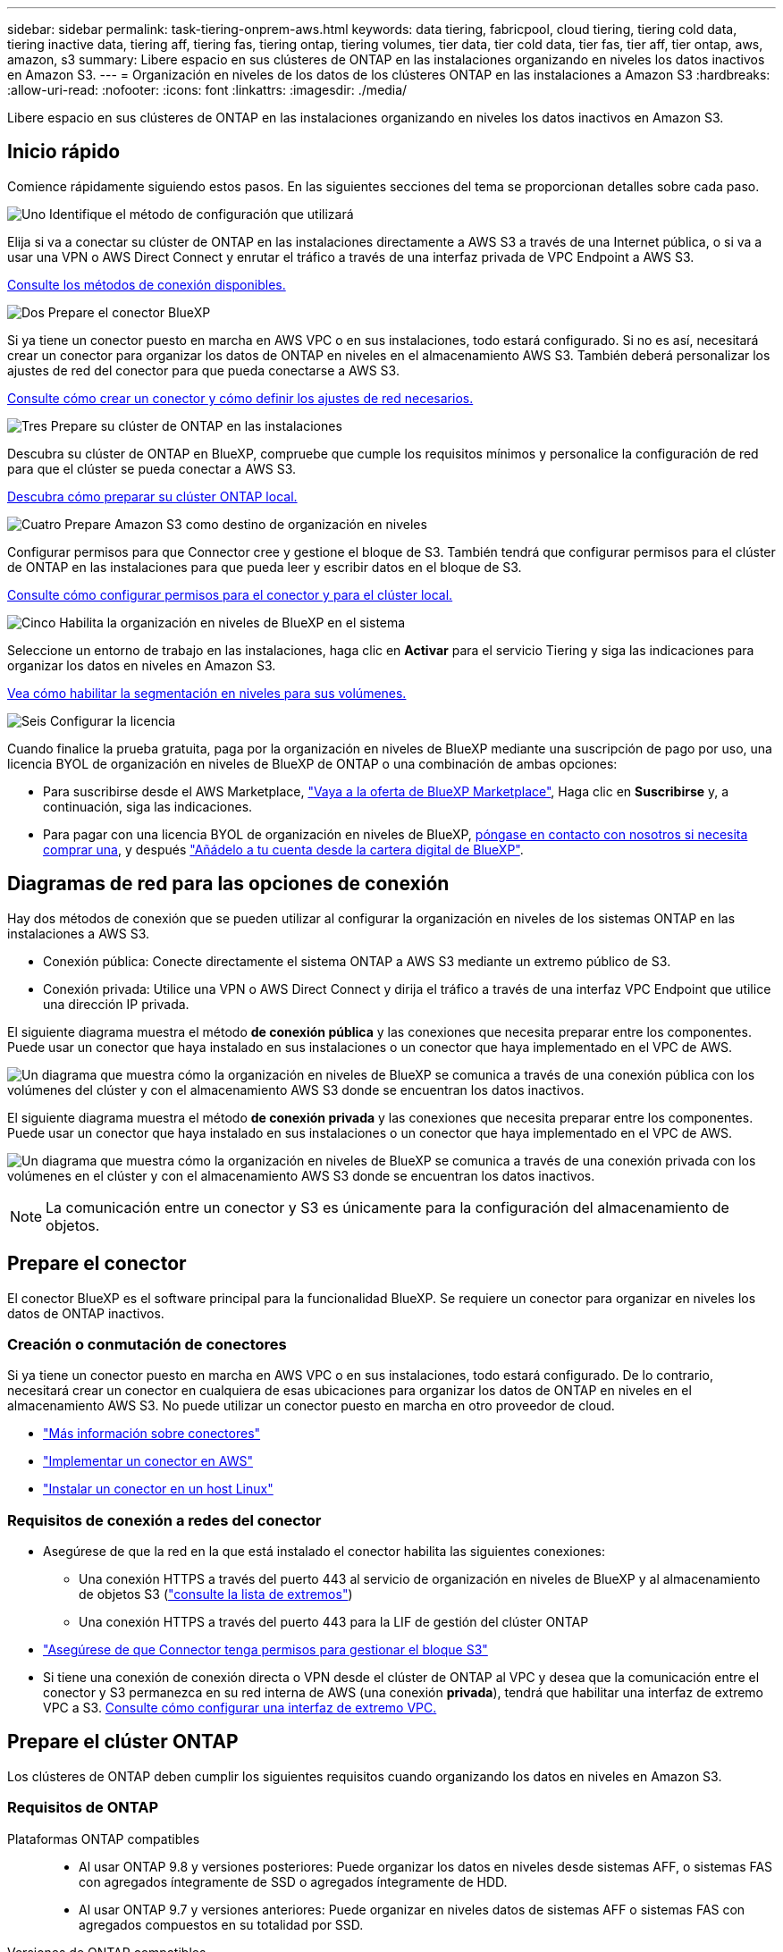 ---
sidebar: sidebar 
permalink: task-tiering-onprem-aws.html 
keywords: data tiering, fabricpool, cloud tiering, tiering cold data, tiering inactive data, tiering aff, tiering fas, tiering ontap, tiering volumes, tier data, tier cold data, tier fas, tier aff, tier ontap, aws, amazon, s3 
summary: Libere espacio en sus clústeres de ONTAP en las instalaciones organizando en niveles los datos inactivos en Amazon S3. 
---
= Organización en niveles de los datos de los clústeres ONTAP en las instalaciones a Amazon S3
:hardbreaks:
:allow-uri-read: 
:nofooter: 
:icons: font
:linkattrs: 
:imagesdir: ./media/


[role="lead"]
Libere espacio en sus clústeres de ONTAP en las instalaciones organizando en niveles los datos inactivos en Amazon S3.



== Inicio rápido

Comience rápidamente siguiendo estos pasos. En las siguientes secciones del tema se proporcionan detalles sobre cada paso.

.image:https://raw.githubusercontent.com/NetAppDocs/common/main/media/number-1.png["Uno"] Identifique el método de configuración que utilizará
[role="quick-margin-para"]
Elija si va a conectar su clúster de ONTAP en las instalaciones directamente a AWS S3 a través de una Internet pública, o si va a usar una VPN o AWS Direct Connect y enrutar el tráfico a través de una interfaz privada de VPC Endpoint a AWS S3.

[role="quick-margin-para"]
<<Diagramas de red para las opciones de conexión,Consulte los métodos de conexión disponibles.>>

.image:https://raw.githubusercontent.com/NetAppDocs/common/main/media/number-2.png["Dos"] Prepare el conector BlueXP
[role="quick-margin-para"]
Si ya tiene un conector puesto en marcha en AWS VPC o en sus instalaciones, todo estará configurado. Si no es así, necesitará crear un conector para organizar los datos de ONTAP en niveles en el almacenamiento AWS S3. También deberá personalizar los ajustes de red del conector para que pueda conectarse a AWS S3.

[role="quick-margin-para"]
<<Prepare el conector,Consulte cómo crear un conector y cómo definir los ajustes de red necesarios.>>

.image:https://raw.githubusercontent.com/NetAppDocs/common/main/media/number-3.png["Tres"] Prepare su clúster de ONTAP en las instalaciones
[role="quick-margin-para"]
Descubra su clúster de ONTAP en BlueXP, compruebe que cumple los requisitos mínimos y personalice la configuración de red para que el clúster se pueda conectar a AWS S3.

[role="quick-margin-para"]
<<Prepare el clúster ONTAP,Descubra cómo preparar su clúster ONTAP local.>>

.image:https://raw.githubusercontent.com/NetAppDocs/common/main/media/number-4.png["Cuatro"] Prepare Amazon S3 como destino de organización en niveles
[role="quick-margin-para"]
Configurar permisos para que Connector cree y gestione el bloque de S3. También tendrá que configurar permisos para el clúster de ONTAP en las instalaciones para que pueda leer y escribir datos en el bloque de S3.

[role="quick-margin-para"]
<<Configure permisos de S3,Consulte cómo configurar permisos para el conector y para el clúster local.>>

.image:https://raw.githubusercontent.com/NetAppDocs/common/main/media/number-5.png["Cinco"] Habilita la organización en niveles de BlueXP en el sistema
[role="quick-margin-para"]
Seleccione un entorno de trabajo en las instalaciones, haga clic en *Activar* para el servicio Tiering y siga las indicaciones para organizar los datos en niveles en Amazon S3.

[role="quick-margin-para"]
<<Organice en niveles los datos inactivos del primer clúster en Amazon S3,Vea cómo habilitar la segmentación en niveles para sus volúmenes.>>

.image:https://raw.githubusercontent.com/NetAppDocs/common/main/media/number-6.png["Seis"] Configurar la licencia
[role="quick-margin-para"]
Cuando finalice la prueba gratuita, paga por la organización en niveles de BlueXP mediante una suscripción de pago por uso, una licencia BYOL de organización en niveles de BlueXP de ONTAP o una combinación de ambas opciones:

[role="quick-margin-list"]
* Para suscribirse desde el AWS Marketplace, https://aws.amazon.com/marketplace/pp/prodview-oorxakq6lq7m4?sr=0-8&ref_=beagle&applicationId=AWSMPContessa["Vaya a la oferta de BlueXP Marketplace"^], Haga clic en *Suscribirse* y, a continuación, siga las indicaciones.
* Para pagar con una licencia BYOL de organización en niveles de BlueXP, mailto:ng-cloud-tiering@netapp.com?subject=Licensing[póngase en contacto con nosotros si necesita comprar una], y después link:task-licensing-cloud-tiering.html#add-bluexp-tiering-byol-licenses-to-your-account["Añádelo a tu cuenta desde la cartera digital de BlueXP"].




== Diagramas de red para las opciones de conexión

Hay dos métodos de conexión que se pueden utilizar al configurar la organización en niveles de los sistemas ONTAP en las instalaciones a AWS S3.

* Conexión pública: Conecte directamente el sistema ONTAP a AWS S3 mediante un extremo público de S3.
* Conexión privada: Utilice una VPN o AWS Direct Connect y dirija el tráfico a través de una interfaz VPC Endpoint que utilice una dirección IP privada.


El siguiente diagrama muestra el método *de conexión pública* y las conexiones que necesita preparar entre los componentes. Puede usar un conector que haya instalado en sus instalaciones o un conector que haya implementado en el VPC de AWS.

image:diagram_cloud_tiering_aws_public.png["Un diagrama que muestra cómo la organización en niveles de BlueXP se comunica a través de una conexión pública con los volúmenes del clúster y con el almacenamiento AWS S3 donde se encuentran los datos inactivos."]

El siguiente diagrama muestra el método *de conexión privada* y las conexiones que necesita preparar entre los componentes. Puede usar un conector que haya instalado en sus instalaciones o un conector que haya implementado en el VPC de AWS.

image:diagram_cloud_tiering_aws_private.png["Un diagrama que muestra cómo la organización en niveles de BlueXP se comunica a través de una conexión privada con los volúmenes en el clúster y con el almacenamiento AWS S3 donde se encuentran los datos inactivos."]


NOTE: La comunicación entre un conector y S3 es únicamente para la configuración del almacenamiento de objetos.



== Prepare el conector

El conector BlueXP es el software principal para la funcionalidad BlueXP. Se requiere un conector para organizar en niveles los datos de ONTAP inactivos.



=== Creación o conmutación de conectores

Si ya tiene un conector puesto en marcha en AWS VPC o en sus instalaciones, todo estará configurado. De lo contrario, necesitará crear un conector en cualquiera de esas ubicaciones para organizar los datos de ONTAP en niveles en el almacenamiento AWS S3. No puede utilizar un conector puesto en marcha en otro proveedor de cloud.

* https://docs.netapp.com/us-en/bluexp-setup-admin/concept-connectors.html["Más información sobre conectores"^]
* https://docs.netapp.com/us-en/bluexp-setup-admin/task-quick-start-connector-aws.html["Implementar un conector en AWS"^]
* https://docs.netapp.com/us-en/bluexp-setup-admin/task-quick-start-connector-on-prem.html["Instalar un conector en un host Linux"^]




=== Requisitos de conexión a redes del conector

* Asegúrese de que la red en la que está instalado el conector habilita las siguientes conexiones:
+
** Una conexión HTTPS a través del puerto 443 al servicio de organización en niveles de BlueXP y al almacenamiento de objetos S3 (https://docs.netapp.com/us-en/bluexp-setup-admin/task-set-up-networking-aws.html#endpoints-contacted-for-day-to-day-operations["consulte la lista de extremos"^])
** Una conexión HTTPS a través del puerto 443 para la LIF de gestión del clúster ONTAP


* https://docs.netapp.com/us-en/bluexp-setup-admin/reference-permissions-aws.html#cloud-tiering["Asegúrese de que Connector tenga permisos para gestionar el bloque S3"^]
* Si tiene una conexión de conexión directa o VPN desde el clúster de ONTAP al VPC y desea que la comunicación entre el conector y S3 permanezca en su red interna de AWS (una conexión *privada*), tendrá que habilitar una interfaz de extremo VPC a S3. <<Configure el sistema para una conexión privada mediante una interfaz de extremo VPC,Consulte cómo configurar una interfaz de extremo VPC.>>




== Prepare el clúster ONTAP

Los clústeres de ONTAP deben cumplir los siguientes requisitos cuando organizando los datos en niveles en Amazon S3.



=== Requisitos de ONTAP

Plataformas ONTAP compatibles::
+
--
* Al usar ONTAP 9.8 y versiones posteriores: Puede organizar los datos en niveles desde sistemas AFF, o sistemas FAS con agregados íntegramente de SSD o agregados íntegramente de HDD.
* Al usar ONTAP 9.7 y versiones anteriores: Puede organizar en niveles datos de sistemas AFF o sistemas FAS con agregados compuestos en su totalidad por SSD.


--
Versiones de ONTAP compatibles::
+
--
* ONTAP 9.2 o posterior
* Se requiere ONTAP 9.7 o posterior si tiene pensado utilizar una conexión AWS PrivateLink al almacenamiento de objetos


--
Volúmenes y agregados compatibles:: El número total de volúmenes que puede organizar en niveles BlueXP puede ser inferior al número de volúmenes en tu sistema ONTAP. Esto se debe a que los volúmenes no pueden estar organizados en niveles desde algunos agregados. Consulte la documentación de ONTAP para https://docs.netapp.com/us-en/ontap/fabricpool/requirements-concept.html#functionality-or-features-not-supported-by-fabricpool["Funcionalidad o funciones no compatibles con FabricPool"^].



NOTE: La organización en niveles de BlueXP es compatible con FlexGroup Volumes a partir de ONTAP 9,5. El programa de instalación funciona igual que cualquier otro volumen.



=== Requisitos para la red de clúster

* El clúster requiere una conexión HTTPS de entrada desde el conector a la LIF de administración del clúster.
+
No es necesaria una conexión entre el clúster y el servicio de organización en niveles de BlueXP.

* Se requiere una LIF de interconexión de clústeres en cada nodo ONTAP en el que se alojan los volúmenes que se desean organizar. Estas LIF de interconexión de clústeres deben poder acceder al almacén de objetos.
+
El clúster inicia una conexión HTTPS de salida a través del puerto 443 desde las LIF de interconexión de clústeres hasta el almacenamiento de Amazon S3 para las operaciones de organización en niveles. ONTAP lee y escribe datos en y desde el almacenamiento de objetos. El almacenamiento de objetos no inicia nunca, solo responde.

* Las LIF entre clústeres deben estar asociadas al _IPspace_ que ONTAP debería usar para conectarse al almacenamiento de objetos. https://docs.netapp.com/us-en/ontap/networking/standard_properties_of_ipspaces.html["Obtenga más información acerca de los espacios IP"^].
+
Al configurar la organización en niveles de BlueXP, se te pedirá que use el espacio IP. Debe elegir el espacio IP al que están asociadas estas LIF. Puede ser el espacio IP «predeterminado» o un espacio IP personalizado que haya creado.

+
Si utiliza un espacio IP diferente a la opción "predeterminada", es posible que deba crear una ruta estática para obtener acceso al almacenamiento de objetos.

+
Todas las LIF entre clústeres del espacio IP deben tener acceso al almacén de objetos. Si no puede configurar este espacio IP para el espacio IP actual, deberá crear un espacio IP dedicado en el que todas las LIF de interconexión de clústeres tengan acceso al almacén de objetos.

* Si utiliza un extremo de interfaz VPC privado en AWS para la conexión de S3, para que se pueda usar HTTPS/443, deberá cargar el certificado de extremo S3 en el clúster de ONTAP. <<Configure el sistema para una conexión privada mediante una interfaz de extremo VPC,Consulte cómo configurar una interfaz de extremo de VPC y cargar el certificado de S3.>>
* <<Configure permisos de S3,Compruebe que su clúster de ONTAP tenga permisos para acceder al bloque de S3.>>




=== Descubra su clúster de ONTAP en BlueXP

Necesita descubrir su clúster de ONTAP en las instalaciones de BlueXP para poder empezar a organizar en niveles los datos inactivos al almacenamiento de objetos. Tendrá que conocer la dirección IP de gestión del clúster y la contraseña de la cuenta de usuario administrador para añadir el clúster.

https://docs.netapp.com/us-en/bluexp-ontap-onprem/task-discovering-ontap.html["Aprenda a detectar un clúster"^].



== Prepare el entorno AWS

Cuando configura la organización de datos en niveles para un nuevo clúster, se le preguntará si desea que el servicio cree un bucket de S3 o si desea seleccionar un bucket de S3 existente en la cuenta de AWS donde está configurado Connector. La cuenta de AWS debe tener permisos y una clave de acceso a la que puedas acceder en la organización en niveles de BlueXP. El clúster de ONTAP utiliza la clave de acceso para colocar los datos en niveles dentro y fuera de S3.

De forma predeterminada, el servicio de organización en niveles crea el bloque necesario para usted. Si desea utilizar su propio bloque, puede crear uno antes de iniciar el asistente de activación de organización en niveles y, a continuación, seleccionar ese bloque en el asistente. https://docs.netapp.com/us-en/bluexp-s3-storage/task-add-s3-bucket.html["Descubre cómo crear buckets S3 a partir de BlueXP"^]. El depósito se debe utilizar exclusivamente para almacenar datos inactivos de sus volúmenes; no se puede utilizar para ningún otro propósito. El bloque de S3 debe estar en una link:reference-aws-support.html#supported-aws-regions["Región compatible con la organización en niveles de BlueXP"].


NOTE: Si tienes pensado configurar la organización en niveles de BlueXP para utilizar una clase de almacenamiento de menor coste a la que pasarán tus datos organizados en niveles transcurridos un cierto número de días, no debes seleccionar ninguna regla de ciclo de vida al configurar el bloque en tu cuenta de AWS. La organización en niveles de BlueXP gestiona las transiciones del ciclo de vida.



=== Configure permisos de S3

Tendrá que configurar dos conjuntos de permisos:

* Permisos para el conector para que pueda crear y gestionar el cucharón S3.
* Permisos para el clúster ONTAP en las instalaciones para que pueda leer y escribir datos en el bloque de S3.


.Pasos
. *Permisos de conector*:
+
** Confirme eso https://docs.netapp.com/us-en/bluexp-setup-admin/reference-permissions-aws.html#iam-policies["Estos permisos de S3"^] Forman parte de la función IAM que proporciona permisos al conector. Se deberían haber incluido de forma predeterminada cuando se desplegó el conector por primera vez. De lo contrario, deberá agregar los permisos que falten. Consulte https://docs.aws.amazon.com/IAM/latest/UserGuide/access_policies_manage-edit.html["Documentación de AWS: Editar políticas de IAM"^] si desea obtener instrucciones.
** El bloque predeterminado que crea la organización en niveles de BlueXP tiene un prefijo de «fabric-pool». Si desea utilizar un prefijo diferente para el depósito, deberá personalizar los permisos con el nombre que desee utilizar. En los S3 permisos verás una línea `"Resource": ["arn:aws:s3:::fabric-pool*"]`. Deberá cambiar el «pool de estructura» por el prefijo que desee utilizar. Por ejemplo, si quieres usar “tiering-1” como prefijo para tus buckets, cambiarás esta línea a. `"Resource": ["arn:aws:s3:::tiering-1*"]`.
+
Si desea utilizar un prefijo diferente para los depósitos que utilizará para los clústeres adicionales en esta misma organización de BlueXP , puede agregar otra línea con el prefijo para otros depósitos. Por ejemplo:

+
`"Resource": ["arn:aws:s3:::tiering-1*"]`
`"Resource": ["arn:aws:s3:::tiering-2*"]`

+
Si va a crear su propio depósito y no utiliza un prefijo estándar, debe cambiar esta línea a. `"Resource": ["arn:aws:s3:::*"]` para que se reconozca cualquier cucharón. Sin embargo, esto puede exponer todos sus cubos en lugar de los que ha diseñado para mantener los datos inactivos de sus volúmenes.



. *Permisos de clúster*:
+
** Al activar el servicio, el asistente de organización en niveles le solicitará que introduzca una clave de acceso y una clave secreta. Estas credenciales se pasan al clúster de ONTAP para que ONTAP pueda organizar los datos en niveles en el bloque de S3. Para ello, deberá crear un usuario de IAM con los siguientes permisos:
+
[source, json]
----
"s3:ListAllMyBuckets",
"s3:ListBucket",
"s3:GetBucketLocation",
"s3:GetObject",
"s3:PutObject",
"s3:DeleteObject"
----
+
Consulte https://docs.aws.amazon.com/IAM/latest/UserGuide/id_roles_create_for-user.html["Documentación de AWS: Crear un rol para delegar permisos en un usuario de IAM"^] para obtener más detalles.



. Cree o busque la clave de acceso.
+
La organización en niveles de BlueXP pasa la clave de acceso al clúster de ONTAP. Las credenciales no se almacenan en el servicio de organización en niveles de BlueXP.

+
https://docs.aws.amazon.com/IAM/latest/UserGuide/id_credentials_access-keys.html["Documentación de AWS: Gestionar claves de acceso para usuarios de IAM"^]





=== Configure el sistema para una conexión privada mediante una interfaz de extremo VPC

Si planea utilizar una conexión a Internet pública estándar, el conector establece todos los permisos y no hay nada más que deba hacer. Este tipo de conexión se muestra en la <<Diagramas de red para las opciones de conexión,primer diagrama anterior>>.

Si desea disponer de una conexión a través de Internet más segura desde el centro de datos local al VPC, hay una opción para seleccionar una conexión de AWS PrivateLink en el asistente de activación de la organización en niveles. Es necesario si planea utilizar una VPN o AWS Direct Connect para conectar su sistema local a través de una interfaz VPC Endpoint que utilice una dirección IP privada. Este tipo de conexión se muestra en la <<Diagramas de red para las opciones de conexión,segundo diagrama superior>>.

. Cree una configuración de extremo de interfaz mediante la consola de Amazon VPC o la línea de comandos. https://docs.aws.amazon.com/AmazonS3/latest/userguide/privatelink-interface-endpoints.html["Consulte detalles sobre el uso de AWS PrivateLink para Amazon S3"^].
. Modifique la configuración del grupo de seguridad asociada al conector BlueXP. Debe cambiar la política a "personalizada" (desde "acceso completo") y debe hacerlo <<Configure permisos de S3,Añada los permisos necesarios para el conector S3>> como se ha mostrado anteriormente.
+
image:screenshot_tiering_aws_sec_group.png["Captura de pantalla del grupo de seguridad de AWS asociado con el conector."]

+
Si está utilizando el puerto 80 (HTTP) para la comunicación con el extremo privado, está configurado. Puedes habilitar la organización en niveles de BlueXP en el clúster ahora.

+
Si utiliza el puerto 443 (HTTPS) para comunicarse con el extremo privado, debe copiar el certificado del extremo VPC S3 y añadirlo al clúster de ONTAP, como se muestra en los siguientes 4 pasos.

. Obtenga el nombre DNS del extremo desde la consola de AWS.
+
image:screenshot_endpoint_dns_aws_console.png["Una captura de pantalla del nombre DNS del extremo VPC de la consola de AWS."]

. Obtenga el certificado del extremo VPC S3. Para hacerlo https://docs.netapp.com/us-en/bluexp-setup-admin/task-maintain-connectors.html#connect-to-the-linux-vm["Iniciar sesión en la máquina virtual que aloja BlueXP Connector"^] y ejecute el siguiente comando. Al introducir el nombre DNS del punto final, agregue “bucket” al principio, reemplazando el “*”:
+
[source, text]
----
[ec2-user@ip-10-160-4-68 ~]$ openssl s_client -connect bucket.vpce-0ff5c15df7e00fbab-yxs7lt8v.s3.us-west-2.vpce.amazonaws.com:443 -showcerts
----
. En el resultado de este comando, copie los datos del certificado S3 (todos los datos entre las etiquetas DE CERTIFICADO INICIAL / FINAL, e incluidas):
+
[source, text]
----
Certificate chain
0 s:/CN=s3.us-west-2.amazonaws.com`
   i:/C=US/O=Amazon/OU=Server CA 1B/CN=Amazon
-----BEGIN CERTIFICATE-----
MIIM6zCCC9OgAwIBAgIQA7MGJ4FaDBR8uL0KR3oltTANBgkqhkiG9w0BAQsFADBG
…
…
GqvbOz/oO2NWLLFCqI+xmkLcMiPrZy+/6Af+HH2mLCM4EsI2b+IpBmPkriWnnxo=
-----END CERTIFICATE-----
----
. Inicie sesión en la CLI del clúster de ONTAP y aplique el certificado que copió con el siguiente comando (reemplace su propio nombre de máquina virtual de almacenamiento):
+
[source, text]
----
cluster1::> security certificate install -vserver <svm_name> -type server-ca
Please enter Certificate: Press <Enter> when done
----




== Organice en niveles los datos inactivos del primer clúster en Amazon S3

Después de preparar su entorno AWS, comience a organizar en niveles los datos inactivos del primer clúster.

.Lo que necesitará
* https://docs.netapp.com/us-en/bluexp-ontap-onprem/task-discovering-ontap.html["Un entorno de trabajo en las instalaciones"^].
* Una clave de acceso de AWS para un usuario de IAM que tiene los permisos de S3 necesarios.


.Pasos
. Seleccione el entorno de trabajo de ONTAP en las instalaciones.
. Haga clic en *Activar* para el servicio Tiering desde el panel derecho.
+
Si el destino de organización en niveles de Amazon S3 existe como entorno de trabajo en Canvas, puede arrastrar el clúster al entorno de trabajo para iniciar el asistente de configuración.

+
image:screenshot_setup_tiering_onprem.png["Captura de pantalla que muestra la opción Activar que aparece en la parte derecha de la pantalla después de seleccionar un entorno de trabajo ONTAP en las instalaciones."]

. *Definir nombre de almacenamiento de objetos*: Escriba un nombre para este almacenamiento de objetos. Debe ser único de cualquier otro almacenamiento de objetos que pueda usar con agregados en este clúster.
. *Seleccionar proveedor*: Seleccione *Amazon Web Services* y haga clic en *continuar*.
+
image:screenshot_tiering_aws_s3_bucket.png["Una captura de pantalla que muestra los datos que se deben proporcionar para configurar la organización en niveles en un bloque de S3."]

. Complete las secciones en la página *Configuración de niveles*:
+
.. *S3 Bucket*: Agrega un nuevo bucket S3 o selecciona un bucket S3 existente, selecciona la región del bucket y haz clic en *Continuar*.
+
Cuando se usa un conector en las instalaciones, debe introducir el identificador de cuenta de AWS que proporciona acceso al bloque de S3 existente o al nuevo bloque de S3 que se creará.

+
El prefijo _fabric-pool_ se utiliza de forma predeterminada porque la política IAM para el conector permite a la instancia realizar acciones S3 en los bloques con ese prefijo exacto. Por ejemplo, se puede asignar un nombre al bloque de S3 _Fabric-pool-AFF1_, donde AFF1 es el nombre del clúster. También puede definir el prefijo de los bloques utilizados para la organización en niveles. Consulte <<Configure permisos de S3,Configuración de permisos S3>> Para asegurarse de que tiene permisos de AWS que reconocen cualquier prefijo personalizado que planea utilizar.

.. *Clase de almacenamiento*: La organización en niveles de BlueXP gestiona las transiciones del ciclo de vida de tus datos organizados en niveles. Los datos comienzan en la clase _Standard_, pero puede crear una regla para aplicar una clase de almacenamiento diferente a los datos después de un cierto número de días.
+
Seleccione la clase de almacenamiento S3 a la que desea realizar la transición de los datos escalonados y el número de días antes de que los datos se asignen a esa clase, y haga clic en * Continuar *. Por ejemplo, la siguiente captura de pantalla muestra que los datos en niveles se asignan a la clase _Standard-IA_ de la clase _Standard_ después de 45 días en el almacenamiento de objetos.

+
Si elige *mantener datos en esta clase de almacenamiento*, los datos permanecerán en la clase de almacenamiento _Standard_ y no se aplicarán reglas. link:reference-aws-support.html["Consulte las clases de almacenamiento compatibles"^].

+
image:screenshot_tiering_lifecycle_selection_aws.png["Una captura de pantalla que muestra cómo seleccionar otra clase de almacenamiento que se asigne a los datos después de un cierto número de días."]

+
Tenga en cuenta que la regla de ciclo de vida se aplica a todos los objetos del depósito seleccionado.

.. *Credenciales*: Introduzca el ID de clave de acceso y la clave secreta para un usuario IAM que tenga los permisos S3 necesarios y haga clic en *continuar*.
+
El usuario IAM debe estar en la misma cuenta de AWS que el bloque que ha seleccionado o creado en la página *S3 Bucket*.

.. *Networking*: Introduzca los detalles de la red y haga clic en *continuar*.
+
Seleccione el espacio IP en el clúster de ONTAP donde residen los volúmenes que desea organizar en niveles. Las LIF entre clústeres de este espacio IP deben tener acceso a Internet saliente para que puedan conectarse al almacenamiento de objetos de su proveedor de cloud.

+
Si lo desea, puede elegir si va a utilizar un AWS PrivateLink que haya configurado previamente. <<Configure el sistema para una conexión privada mediante una interfaz de extremo VPC,Consulte la información de configuración anterior.>> Aparecerá un cuadro de diálogo que le ayudará a guiarle a través de la configuración del punto final.

+
También puede establecer el ancho de banda de red disponible para cargar datos inactivos en el almacenamiento de objetos definiendo la “tasa de transferencia máxima”. Seleccione el botón de opción *limitado* e introduzca el ancho de banda máximo que puede utilizarse, o seleccione *ilimitado* para indicar que no hay límite.



. En la página _Tier Volumes_, seleccione los volúmenes para los que desea configurar la organización en niveles e inicie la página Tiering Policy:
+
** Para seleccionar todos los volúmenes, active la casilla de la fila de título (image:button_backup_all_volumes.png[""]) Y haga clic en *Configurar volúmenes*.
** Para seleccionar varios volúmenes, active la casilla de cada volumen (image:button_backup_1_volume.png[""]) Y haga clic en *Configurar volúmenes*.
** Para seleccionar un único volumen, haga clic en la fila (o. image:screenshot_edit_icon.gif["editar icono de lápiz"] ) para el volumen.
+
image:screenshot_tiering_initial_volumes.png["Una captura de pantalla que muestra cómo seleccionar un único volumen, varios volúmenes o todos los volúmenes y el botón Modificar volúmenes seleccionados."]



. En el cuadro de diálogo _Tiering Policy_, seleccione una política de organización en niveles, ajuste opcionalmente los días de refrigeración de los volúmenes seleccionados y haga clic en *aplicar*.
+
link:concept-cloud-tiering.html#volume-tiering-policies["Obtenga más información acerca de las políticas de organización en niveles de volumen y los días de refrigeración"].

+
image:screenshot_tiering_initial_policy_settings.png["Captura de pantalla que muestra la configuración de la política de organización en niveles configurable."]



.Resultado
Ha configurado correctamente la organización en niveles de datos de los volúmenes del clúster en el almacenamiento de objetos S3.

.El futuro
link:task-licensing-cloud-tiering.html["Asegúrate de suscribirte al servicio de organización en niveles de BlueXP"].

Puede revisar información acerca de los datos activos e inactivos en el clúster. link:task-managing-tiering.html["Más información sobre la gestión de la configuración de organización en niveles"].

También puede crear más almacenamiento de objetos en casos en los que puede que desee organizar los datos en niveles de ciertos agregados en un clúster en almacenes de objetos diferentes. O si tiene pensado utilizar la función FabricPool Mirroring en la que los datos organizados por niveles se replican en un almacén de objetos adicional. link:task-managing-object-storage.html["Obtenga más información sobre la gestión de almacenes de objetos"].

